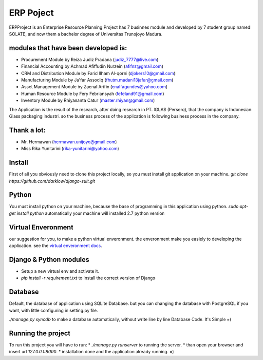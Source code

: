 ============
ERP Poject
============

ERPProject is an Enterprise Resource Planning Project has 7 businnes module and developed by 7 student group named SOLATE, and now them a bachelor degree of Universitas Trunojoyo Madura.

modules that have been developed is:
====================================

* Procurement Module by Reiza Judiz Pradana (judiz_7777@live.com)
* Financial Accounting by Achmad Afiffudin Nurzein (afifnz@gmail.com)
* CRM and Distribution Module by Farid Ilham Al-qorni (djokers10@gmail.com)
* Manufacturing Module by Ja'far Assodiq (fhutm.madani13jafar@gmail.com)
* Asset Management Module by Zaenal Arifin (enalfagundes@yahoo.com)
* Human Resource Module by Fery Febriansyah (fefeland91@gmail.com)
* Inventory Module by Rhiyananta Catur (master.rhiyan@gmail.com)

The Application is the result of the research, after doing research in PT. IGLAS (Persero), that the company is Indonesian Glass packaging industri. so the business process of the application is following business process in the company.

Thank a lot:
============
* Mr. Hermawan (hermawan.unijoyo@gmail.com)
* Miss Rika Yunitarini (rika-yunitarini@yahoo.com)

Install
=======
First of all you obviously need to clone this project locally, so you must install git application on your machine. 
`git clone https://github.com/darklow/django-suit.git`

Python
======
You must install python on your machine, because the base of programming in this application using python.
`sudo apt-get install python`
automatically your machine will installed 2.7 python version

Virtual Enveronment
==================
our suggestion for you, to make a python virtual enveronment. the enveronment make you easiely to developing the application.
see the `virtual enveronment docs <http://docs.python-guide.org/en/latest/dev/virtualenvs/>`_.

Django & Python modules
======================

* Setup a new virtual env and activate it.
* `pip install -r requirement.txt` to install the correct version of Django

Database
========

Default, the database of application using SQLite Database. but you can changing the database with PostgreSQL if you want, with little configuring in setting.py file.

`./manage.py syncdb` to make a database automatically, without write line by line Database Code. It's Simple =)

Running the project
===================

To run this project you will have to run:
* `./manage.py runserver` to running the server.
* than open your browser and insert url `127.0.0.1:8000`.
* installation  done and the application already running. =)
